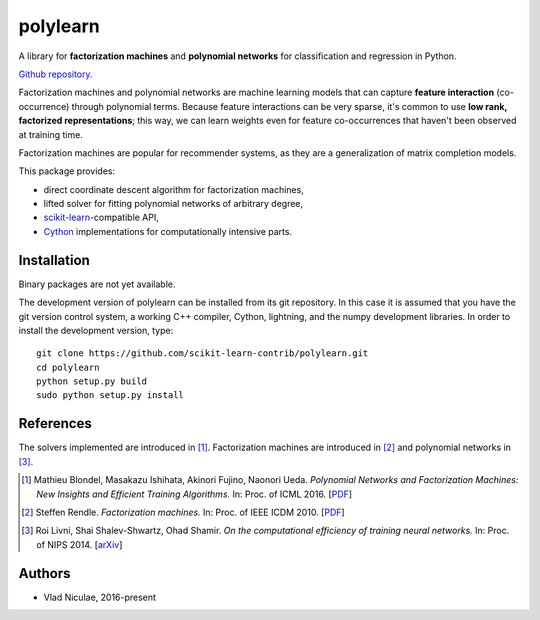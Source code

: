 .. -*- mode: rst -*-

polylearn
=========

A library for **factorization machines** and **polynomial networks**
for classification and regression in Python.

`Github repository. <https://github.com/scikit-learn-contrib/polylearn/>`_

.. image:: https://travis-ci.org/scikit-learn-contrib/polylearn.svg?branch=master
    :target: https://travis-ci.org/scikit-learn-contrib/polylearn

.. image:: https://ci.appveyor.com/api/projects/status/g9xnar9081l3vsw7/branch/master?svg=true
    :target: https://ci.appveyor.com/project/vene/polylearn

.. image:: https://coveralls.io/repos/scikit-learn-contrib/polylearn/badge.svg?branch=master&service=github
    :target: https://coveralls.io/r/scikit-learn-contrib/polylearn

.. image:: https://circleci.com/gh/scikit-learn-contrib/polylearn/tree/master.svg?style=shield&circle-token=:circle-token
    :target: https://circleci.com/gh/scikit-learn-contrib/polylearn/

Factorization machines and polynomial networks are machine learning models
that can capture **feature interaction** (co-occurrence) through polynomial terms.
Because feature interactions can be very sparse, it's common to use **low rank,
factorized representations**; this way, we can learn weights even for feature
co-occurrences that haven't been observed at training time.

Factorization machines are popular for recommender systems, as they are a
generalization of matrix completion models.

This package provides:

- direct coordinate descent algorithm for factorization machines,
- lifted solver for fitting polynomial networks of arbitrary degree,
- `scikit-learn <http://scikit-learn.org>`_-compatible API,
- `Cython <http://cython.org>`_ implementations for computationally intensive parts.

Installation
------------

Binary packages are not yet available.

The development version of polylearn can be installed from its git repository. In
this case it is assumed that you have the git version control system, a working
C++ compiler, Cython, lightning, and the numpy development libraries. In order to
install the development version, type::

   git clone https://github.com/scikit-learn-contrib/polylearn.git
   cd polylearn
   python setup.py build
   sudo python setup.py install


References
----------

The solvers implemented are introduced in [1]_. Factorization machines are introduced
in [2]_ and polynomial networks in [3]_.

.. [1] Mathieu Blondel, Masakazu Ishihata, Akinori Fujino, Naonori Ueda.
       *Polynomial Networks and Factorization Machines: New Insights and
       Efficient Training Algorithms.*  In: Proc. of ICML 2016.
       [`PDF <http://mblondel.org/publications/mblondel-icml2016.pdf>`_]

.. [2] Steffen Rendle. *Factorization machines.* In: Proc. of IEEE ICDM 2010.
       [`PDF <https://www.ismll.uni-hildesheim.de/pub/pdfs/Rendle2010FM.pdf>`_]

.. [3] Roi Livni, Shai Shalev-Shwartz, Ohad Shamir.
       *On the computational efficiency of training neural networks.*
       In: Proc. of NIPS 2014.
       [`arXiv <http://arxiv.org/abs/1410.1141>`_]

Authors
-------

- Vlad Niculae, 2016-present